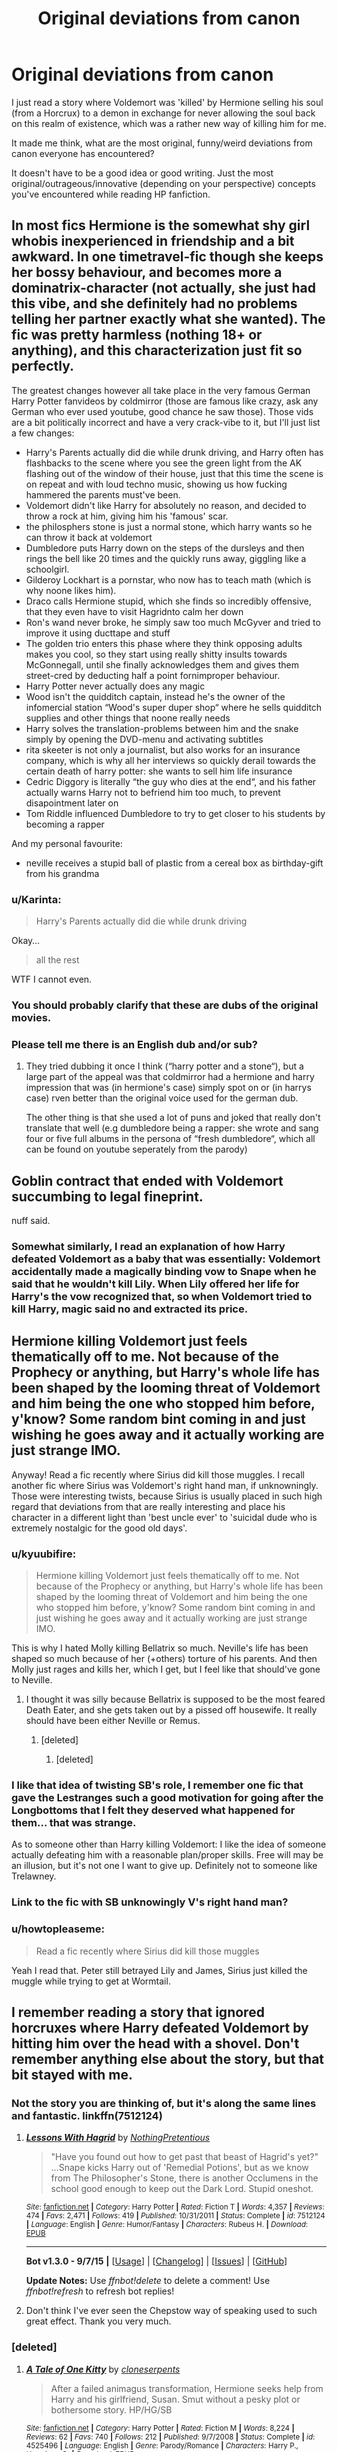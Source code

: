#+TITLE: Original deviations from canon

* Original deviations from canon
:PROPERTIES:
:Author: Riversz
:Score: 23
:DateUnix: 1448048351.0
:DateShort: 2015-Nov-20
:FlairText: Discussion
:END:
I just read a story where Voldemort was 'killed' by Hermione selling his soul (from a Horcrux) to a demon in exchange for never allowing the soul back on this realm of existence, which was a rather new way of killing him for me.

It made me think, what are the most original, funny/weird deviations from canon everyone has encountered?

It doesn't have to be a good idea or good writing. Just the most original/outrageous/innovative (depending on your perspective) concepts you've encountered while reading HP fanfiction.


** In most fics Hermione is the somewhat shy girl whobis inexperienced in friendship and a bit awkward. In one timetravel-fic though she keeps her bossy behaviour, and becomes more a dominatrix-character (not actually, she just had this vibe, and she definitely had no problems telling her partner exactly what she wanted). The fic was pretty harmless (nothing 18+ or anything), and this characterization just fit so perfectly.

The greatest changes however all take place in the very famous German Harry Potter fanvideos by coldmirror (those are famous like crazy, ask any German who ever used youtube, good chance he saw those). Those vids are a bit politically incorrect and have a very crack-vibe to it, but I'll just list a few changes:

- Harry's Parents actually did die while drunk driving, and Harry often has flashbacks to the scene where you see the green light from the AK flashing out of the window of their house, just that this time the scene is on repeat and with loud techno music, showing us how fucking hammered the parents must've been.
- Voldemort didn't like Harry for absolutely no reason, and decided to throw a rock at him, giving him his 'famous' scar.
- the philosphers stone is just a normal stone, which harry wants so he can throw it back at voldemort
- Dumbledore puts Harry down on the steps of the dursleys and then rings the bell like 20 times and the quickly runs away, giggling like a schoolgirl.
- Gilderoy Lockhart is a pornstar, who now has to teach math (which is why noone likes him).
- Draco calls Hermione stupid, which she finds so incredibly offensive, that they even have to visit Hagridnto calm her down
- Ron's wand never broke, he simply saw too much McGyver and tried to improve it using ducttape and stuff
- The golden trio enters this phase where they think opposing adults makes you cool, so they start using really shitty insults towards McGonnegall, until she finally acknowledges them and gives them street-cred by deducting half a point fornimproper behaviour.
- Harry Potter never actually does any magic
- Wood isn't the quidditch captain, instead he's the owner of the infomercial station “Wood's super duper shop“ where he sells quidditch supplies and other things that noone really needs
- Harry solves the translation-problems between him and the snake simply by opening the DVD-menu and activating subtitles
- rita skeeter is not only a journalist, but also works for an insurance company, which is why all her interviews so quickly derail towards the certain death of harry potter: she wants to sell him life insurance
- Cedric Diggory is literally “the guy who dies at the end“, and his father actually warns Harry not to befriend him too much, to prevent disapointment later on
- Tom Riddle influenced Dumbledore to try to get closer to his students by becoming a rapper

And my personal favourite:

- neville receives a stupid ball of plastic from a cereal box as birthday-gift from his grandma
:PROPERTIES:
:Author: fan-f-fan
:Score: 17
:DateUnix: 1448064703.0
:DateShort: 2015-Nov-21
:END:

*** u/Karinta:
#+begin_quote
  Harry's Parents actually did die while drunk driving
#+end_quote

Okay...

#+begin_quote
  all the rest
#+end_quote

WTF I cannot even.
:PROPERTIES:
:Author: Karinta
:Score: 7
:DateUnix: 1448071230.0
:DateShort: 2015-Nov-21
:END:


*** You should probably clarify that these are dubs of the original movies.
:PROPERTIES:
:Score: 8
:DateUnix: 1448087326.0
:DateShort: 2015-Nov-21
:END:


*** Please tell me there is an English dub and/or sub?
:PROPERTIES:
:Author: Co-miNb
:Score: 2
:DateUnix: 1448299981.0
:DateShort: 2015-Nov-23
:END:

**** They tried dubbing it once I think (“harry potter and a stone“), but a large part of the appeal was that coldmirror had a hermione and harry impression that was (in hermione's case) simply spot on or (in harrys case) rven better than the original voice used for the german dub.

The other thing is that she used a lot of puns and joked that really don't translate that well (e.g dumbledore being a rapper: she wrote and sang four or five full albums in the persona of “fresh dumbledore“, which all can be found on youtube seperately from the parody)
:PROPERTIES:
:Author: fan-f-fan
:Score: 2
:DateUnix: 1448320764.0
:DateShort: 2015-Nov-24
:END:


** Goblin contract that ended with Voldemort succumbing to legal fineprint.

nuff said.
:PROPERTIES:
:Author: UndeadBBQ
:Score: 16
:DateUnix: 1448052919.0
:DateShort: 2015-Nov-21
:END:

*** Somewhat similarly, I read an explanation of how Harry defeated Voldemort as a baby that was essentially: Voldemort accidentally made a magically binding vow to Snape when he said that he wouldn't kill Lily. When Lily offered her life for Harry's the vow recognized that, so when Voldemort tried to kill Harry, magic said no and extracted its price.
:PROPERTIES:
:Author: ligirl
:Score: 11
:DateUnix: 1448063608.0
:DateShort: 2015-Nov-21
:END:


** Hermione killing Voldemort just feels thematically off to me. Not because of the Prophecy or anything, but Harry's whole life has been shaped by the looming threat of Voldemort and him being the one who stopped him before, y'know? Some random bint coming in and just wishing he goes away and it actually working are just strange IMO.

Anyway! Read a fic recently where Sirius did kill those muggles. I recall another fic where Sirius was Voldemort's right hand man, if unknowningly. Those were interesting twists, because Sirius is usually placed in such high regard that deviations from that are really interesting and place his character in a different light than 'best uncle ever' to 'suicidal dude who is extremely nostalgic for the good old days'.
:PROPERTIES:
:Author: NMR3
:Score: 13
:DateUnix: 1448049594.0
:DateShort: 2015-Nov-20
:END:

*** u/kyuubifire:
#+begin_quote
  Hermione killing Voldemort just feels thematically off to me. Not because of the Prophecy or anything, but Harry's whole life has been shaped by the looming threat of Voldemort and him being the one who stopped him before, y'know? Some random bint coming in and just wishing he goes away and it actually working are just strange IMO.
#+end_quote

This is why I hated Molly killing Bellatrix so much. Neville's life has been shaped so much because of her (+others) torture of his parents. And then Molly just rages and kills her, which I get, but I feel like that should've gone to Neville.
:PROPERTIES:
:Author: kyuubifire
:Score: 17
:DateUnix: 1448061436.0
:DateShort: 2015-Nov-21
:END:

**** I thought it was silly because Bellatrix is supposed to be the most feared Death Eater, and she gets taken out by a pissed off housewife. It really should have been either Neville or Remus.
:PROPERTIES:
:Author: Sillyminion
:Score: 16
:DateUnix: 1448065261.0
:DateShort: 2015-Nov-21
:END:

***** [deleted]
:PROPERTIES:
:Score: 7
:DateUnix: 1448081595.0
:DateShort: 2015-Nov-21
:END:

****** [deleted]
:PROPERTIES:
:Score: 6
:DateUnix: 1448089352.0
:DateShort: 2015-Nov-21
:END:


*** I like that idea of twisting SB's role, I remember one fic that gave the Lestranges such a good motivation for going after the Longbottoms that I felt they deserved what happened for them... that was strange.

As to someone other than Harry killing Voldemort: I like the idea of someone actually defeating him with a reasonable plan/proper skills. Free will may be an illusion, but it's not one I want to give up. Definitely not to someone like Trelawney.
:PROPERTIES:
:Author: Riversz
:Score: 3
:DateUnix: 1448051814.0
:DateShort: 2015-Nov-21
:END:


*** Link to the fic with SB unknowingly V's right hand man?
:PROPERTIES:
:Author: ryanvdb
:Score: 1
:DateUnix: 1448055676.0
:DateShort: 2015-Nov-21
:END:


*** u/howtopleaseme:
#+begin_quote
  Read a fic recently where Sirius did kill those muggles
#+end_quote

Yeah I read that. Peter still betrayed Lily and James, Sirius just killed the muggle while trying to get at Wormtail.
:PROPERTIES:
:Author: howtopleaseme
:Score: 1
:DateUnix: 1448073835.0
:DateShort: 2015-Nov-21
:END:


** I remember reading a story that ignored horcruxes where Harry defeated Voldemort by hitting him over the head with a shovel. Don't remember anything else about the story, but that bit stayed with me.
:PROPERTIES:
:Author: MacsenWledig
:Score: 11
:DateUnix: 1448055659.0
:DateShort: 2015-Nov-21
:END:

*** Not the story you are thinking of, but it's along the same lines and fantastic. linkffn(7512124)
:PROPERTIES:
:Author: Sillyminion
:Score: 10
:DateUnix: 1448065492.0
:DateShort: 2015-Nov-21
:END:

**** [[http://www.fanfiction.net/s/7512124/1/][*/Lessons With Hagrid/*]] by [[https://www.fanfiction.net/u/2713680/NothingPretentious][/NothingPretentious/]]

#+begin_quote
  "Have you found out how to get past that beast of Hagrid's yet?" ...Snape kicks Harry out of 'Remedial Potions', but as we know from The Philosopher's Stone, there is another Occlumens in the school good enough to keep out the Dark Lord. Stupid oneshot.
#+end_quote

^{/Site/: [[http://www.fanfiction.net/][fanfiction.net]] *|* /Category/: Harry Potter *|* /Rated/: Fiction T *|* /Words/: 4,357 *|* /Reviews/: 474 *|* /Favs/: 2,471 *|* /Follows/: 419 *|* /Published/: 10/31/2011 *|* /Status/: Complete *|* /id/: 7512124 *|* /Language/: English *|* /Genre/: Humor/Fantasy *|* /Characters/: Rubeus H. *|* /Download/: [[http://www.p0ody-files.com/ff_to_ebook/mobile/makeEpub.php?id=7512124][EPUB]]}

--------------

*Bot v1.3.0 - 9/7/15* *|* [[[https://github.com/tusing/reddit-ffn-bot/wiki/Usage][Usage]]] | [[[https://github.com/tusing/reddit-ffn-bot/wiki/Changelog][Changelog]]] | [[[https://github.com/tusing/reddit-ffn-bot/issues/][Issues]]] | [[[https://github.com/tusing/reddit-ffn-bot/][GitHub]]]

*Update Notes:* Use /ffnbot!delete/ to delete a comment! Use /ffnbot!refresh/ to refresh bot replies!
:PROPERTIES:
:Author: FanfictionBot
:Score: 2
:DateUnix: 1448065521.0
:DateShort: 2015-Nov-21
:END:


**** Don't think I've ever seen the Chepstow way of speaking used to such great effect. Thank you very much.
:PROPERTIES:
:Author: MacsenWledig
:Score: 1
:DateUnix: 1448072540.0
:DateShort: 2015-Nov-21
:END:


*** [deleted]
:PROPERTIES:
:Score: 4
:DateUnix: 1448060614.0
:DateShort: 2015-Nov-21
:END:

**** [[http://www.fanfiction.net/s/4525496/1/][*/A Tale of One Kitty/*]] by [[https://www.fanfiction.net/u/881050/cloneserpents][/cloneserpents/]]

#+begin_quote
  After a failed animagus transformation, Hermione seeks help from Harry and his girlfriend, Susan. Smut without a pesky plot or bothersome story. HP/HG/SB
#+end_quote

^{/Site/: [[http://www.fanfiction.net/][fanfiction.net]] *|* /Category/: Harry Potter *|* /Rated/: Fiction M *|* /Words/: 8,224 *|* /Reviews/: 62 *|* /Favs/: 740 *|* /Follows/: 212 *|* /Published/: 9/7/2008 *|* /Status/: Complete *|* /id/: 4525496 *|* /Language/: English *|* /Genre/: Parody/Romance *|* /Characters/: Harry P., Hermione G. *|* /Download/: [[http://www.p0ody-files.com/ff_to_ebook/mobile/makeEpub.php?id=4525496][EPUB]]}

--------------

*Bot v1.3.0 - 9/7/15* *|* [[[https://github.com/tusing/reddit-ffn-bot/wiki/Usage][Usage]]] | [[[https://github.com/tusing/reddit-ffn-bot/wiki/Changelog][Changelog]]] | [[[https://github.com/tusing/reddit-ffn-bot/issues/][Issues]]] | [[[https://github.com/tusing/reddit-ffn-bot/][GitHub]]]

*Update Notes:* Use /ffnbot!delete/ to delete a comment! Use /ffnbot!refresh/ to refresh bot replies!
:PROPERTIES:
:Author: FanfictionBot
:Score: 1
:DateUnix: 1448060629.0
:DateShort: 2015-Nov-21
:END:


**** Fantastic! Thanks a bunch.
:PROPERTIES:
:Author: MacsenWledig
:Score: 1
:DateUnix: 1448064239.0
:DateShort: 2015-Nov-21
:END:


** I remember reading that Moody losing his eye was because he cheated on McGonagall in their youth. I've read countless fics, but for some reason thats the change that came to mind when I read your thread.
:PROPERTIES:
:Author: bunn2
:Score: 24
:DateUnix: 1448049165.0
:DateShort: 2015-Nov-20
:END:

*** I read one where he took the eye illegally on a raid, that it's actually an extremely "dark" artifact. Something about Hermione I think blackmailing him? It was a short scene though.
:PROPERTIES:
:Author: girlikecupcake
:Score: 6
:DateUnix: 1448074062.0
:DateShort: 2015-Nov-21
:END:

**** Wasn't that in 'when a lioness fights'? It was with spy!hermione, I know that for sure.
:PROPERTIES:
:Author: Riversz
:Score: 1
:DateUnix: 1448090780.0
:DateShort: 2015-Nov-21
:END:

***** Quite possibly, I honestly don't recall.
:PROPERTIES:
:Author: girlikecupcake
:Score: 1
:DateUnix: 1448116006.0
:DateShort: 2015-Nov-21
:END:


*** The amazing thing is that I could totally believe it. McGonagall is bad ass.
:PROPERTIES:
:Author: LadyLilly44
:Score: 5
:DateUnix: 1448056314.0
:DateShort: 2015-Nov-21
:END:


** In a fic where Harry and Hagrid weren't friends, Hagrid lost control of Norbert at some point, and the dragon went rampaging in the halls. That was hilarious.
:PROPERTIES:
:Author: Almavet
:Score: 11
:DateUnix: 1448055599.0
:DateShort: 2015-Nov-21
:END:

*** Old thread that I stumbled upon, but this sounds hilarious!! Do you have a link? Please :)
:PROPERTIES:
:Author: MagicMistoffelees
:Score: 1
:DateUnix: 1459228677.0
:DateShort: 2016-Mar-29
:END:


** I'll go first, I once read this story where Hermione decided to go on the offensive to keep a livable atmosphere while on the run for a year, so she chemically castrated both Harry and Ron with potions for the entire duration of it all. Without either of them noticing, of course...
:PROPERTIES:
:Author: Riversz
:Score: 18
:DateUnix: 1448048390.0
:DateShort: 2015-Nov-20
:END:

*** [deleted]
:PROPERTIES:
:Score: 14
:DateUnix: 1448049366.0
:DateShort: 2015-Nov-20
:END:

**** My sentiments exactly. Though I also found it hilarious. The motivation given was that Hermione had walked in on one of them wanking one too many times, and went for this solution.
:PROPERTIES:
:Author: Riversz
:Score: 14
:DateUnix: 1448051909.0
:DateShort: 2015-Nov-21
:END:

***** [deleted]
:PROPERTIES:
:Score: 16
:DateUnix: 1448053153.0
:DateShort: 2015-Nov-21
:END:

****** Well 2nd year Hermiones first instinct it to brew an illegal potion then drug two students to take their form.
:PROPERTIES:
:Author: howtopleaseme
:Score: 22
:DateUnix: 1448073773.0
:DateShort: 2015-Nov-21
:END:


****** I could sort of see her doing that, considering what she did to her own parents.
:PROPERTIES:
:Author: deirox
:Score: 17
:DateUnix: 1448057249.0
:DateShort: 2015-Nov-21
:END:


****** I don't recall it being mentioned again at all. It was just 'one of the hardships she endured' during her year on the run. The only reason I remember it was that it was so absurd.
:PROPERTIES:
:Author: Riversz
:Score: 14
:DateUnix: 1448053436.0
:DateShort: 2015-Nov-21
:END:


***** That's so dumb I'd call that bashing.
:PROPERTIES:
:Author: NMR3
:Score: 4
:DateUnix: 1448052185.0
:DateShort: 2015-Nov-21
:END:


*** What is that story?

I want to read it.
:PROPERTIES:
:Author: Karinta
:Score: 2
:DateUnix: 1448071137.0
:DateShort: 2015-Nov-21
:END:

**** I honestly don't know, I'm pretty sure it was a snamione fic but I don't recall the rest of it.
:PROPERTIES:
:Author: Riversz
:Score: 1
:DateUnix: 1448119992.0
:DateShort: 2015-Nov-21
:END:

***** Yuck. No.
:PROPERTIES:
:Author: Karinta
:Score: 1
:DateUnix: 1448122214.0
:DateShort: 2015-Nov-21
:END:


** In one story, and sorry but I don't remember the title right now, Parseltongue could be used to talk to snakes and ... axolotls. All in all it was probably just a mockery of the “Parseltongue can be used to talk to dragons” idea, but I found said mockery to be quite a nice idea.
:PROPERTIES:
:Author: Kazeto
:Score: 10
:DateUnix: 1448059032.0
:DateShort: 2015-Nov-21
:END:

*** That was in linkffn(Harry the Hufflepuff by BajaB
:PROPERTIES:
:Author: Abyranss
:Score: 3
:DateUnix: 1448143695.0
:DateShort: 2015-Nov-22
:END:

**** Ah, yes, thanks for that.
:PROPERTIES:
:Author: Kazeto
:Score: 1
:DateUnix: 1448144327.0
:DateShort: 2015-Nov-22
:END:


** Not really a serious plot point, but still...

In a story, Filch was not a simple caretaker, oh no! He was muggle ex military, and a spy within Hogwarts.

Commander Filch, Royal Marines, at your service!
:PROPERTIES:
:Author: Vardso
:Score: 6
:DateUnix: 1448088796.0
:DateShort: 2015-Nov-21
:END:


** There was a meandering story on Ficwad that included a piece lasting a few chapters about Charlie Weasley rediscovering a water nymph's sacred pool in the Forbidden Forest. He was granted a vision of how the nymph had negotiated with the Founders to establish this as a protected area near their intended castle. I think it may have even been a primary reason for the location being chosen. Somehow this ends up being a catalyst for his finally abandoning his Quidditch ambitions for creature handling.

It was great stuff- moody, meaningful and sexy without being tawdry (though I may not be the best judge of that). I'll see if I can find it when I'm not at work.
:PROPERTIES:
:Author: wordhammer
:Score: 7
:DateUnix: 1448054676.0
:DateShort: 2015-Nov-21
:END:

*** That sounds amazing!
:PROPERTIES:
:Author: TheLaurence
:Score: 2
:DateUnix: 1448061389.0
:DateShort: 2015-Nov-21
:END:

**** Found it!

[[http://ficwad.com/story/149388][Let's Try That Again, Shall We?]] by Circaea

The specific section is called [[http://ficwad.com/story/155041][Into the Glade]]\\
Chapter Description: Charlie Weasley goes into the Forbidden Forest on a cold winter morning.

Category: Harry Potter - Rating: NC-17 - Genres: Drama,Erotica,Humor - Warnings: [!] [V] [X] [R] [?] [Y] - Published: 2011-04-12 - Updated: 2011-04-12 - 8965 words
:PROPERTIES:
:Author: wordhammer
:Score: 3
:DateUnix: 1448070985.0
:DateShort: 2015-Nov-21
:END:

***** Thanks! can't wait to read this
:PROPERTIES:
:Author: TheLaurence
:Score: 1
:DateUnix: 1448100855.0
:DateShort: 2015-Nov-21
:END:


** I read one story where Moody had a wife in a time-traveled Hermione. It was a short sweet story.

linkffn(4200186)
:PROPERTIES:
:Author: Faustyna
:Score: 3
:DateUnix: 1448068532.0
:DateShort: 2015-Nov-21
:END:

*** [[http://www.fanfiction.net/s/4200186/1/][*/Constant Vigilance/*]] by [[https://www.fanfiction.net/u/529718/atruwriter][/atruwriter/]]

#+begin_quote
  Very few knew why Alastor Moody was so adamant on constant vigilance. It was a sorrowful lesson learned.
#+end_quote

^{/Site/: [[http://www.fanfiction.net/][fanfiction.net]] *|* /Category/: Harry Potter *|* /Rated/: Fiction T *|* /Words/: 2,808 *|* /Reviews/: 114 *|* /Favs/: 326 *|* /Follows/: 45 *|* /Published/: 4/15/2008 *|* /Status/: Complete *|* /id/: 4200186 *|* /Language/: English *|* /Genre/: Angst/Romance *|* /Characters/: <Alastor M., Hermione G.> *|* /Download/: [[http://www.p0ody-files.com/ff_to_ebook/mobile/makeEpub.php?id=4200186][EPUB]]}

--------------

*Bot v1.3.0 - 9/7/15* *|* [[[https://github.com/tusing/reddit-ffn-bot/wiki/Usage][Usage]]] | [[[https://github.com/tusing/reddit-ffn-bot/wiki/Changelog][Changelog]]] | [[[https://github.com/tusing/reddit-ffn-bot/issues/][Issues]]] | [[[https://github.com/tusing/reddit-ffn-bot/][GitHub]]]

*Update Notes:* Use /ffnbot!delete/ to delete a comment! Use /ffnbot!refresh/ to refresh bot replies!
:PROPERTIES:
:Author: FanfictionBot
:Score: 2
:DateUnix: 1448068589.0
:DateShort: 2015-Nov-21
:END:


** I read a fic a while back where the trio -thanks to a flash of brilliance from Ron- figured out that Harry was a horcrux after defeating and capturing the snatchers. Hermione theorizes that a soul shard can be pushed out of an object by other souls moving into it. So she knocks Harry out then she and Ron murder the snatchers and force their soul shards into Harry's body pushing out Voldemort's soul shard.

Unfortunately the author then teleported Harry to Gotham so that he could have a series of extended (300K words) threesomes with Harley Quinn and Poison Ivy before teleporting back and killing Voldemort. God what a waste of a good setup. I really wish someone would take that premise and make something out of it no matter what it ends up being, It's such a cool little idea.
:PROPERTIES:
:Author: toni_toni
:Score: 3
:DateUnix: 1448103208.0
:DateShort: 2015-Nov-21
:END:

*** O_O

Wait/wait/wait... murdered the snatchers to force their own souls into Harry, or the snatchers' souls?
:PROPERTIES:
:Author: adgnatum
:Score: 2
:DateUnix: 1448779437.0
:DateShort: 2015-Nov-29
:END:

**** Hermione and Ron splintered their own souls by killing the unconscious snatchers in cold blood. Then they forced their own soul fragments into Harry's body to fight off/kill Voldemort soul fragment.
:PROPERTIES:
:Author: toni_toni
:Score: 1
:DateUnix: 1448781137.0
:DateShort: 2015-Nov-29
:END:

***** Yeah, I thought so.

Still ... wow. Talk about lateral thinking.
:PROPERTIES:
:Author: adgnatum
:Score: 2
:DateUnix: 1449377895.0
:DateShort: 2015-Dec-06
:END:

****** Holy crap this thread was started 14 days ago, I think this qualifies as the longest conversation I've ever had.

Anyways yeah, I really really really loved the concept, I'd never seen it before or since and it can be taken in so many different directions. It could have been the start of a beautiful romance or the first steps into a descent into the dark side culminating in the rise of the Dark Lord Potter...

I don't think I'll ever be able to let this one go...
:PROPERTIES:
:Author: toni_toni
:Score: 2
:DateUnix: 1449378341.0
:DateShort: 2015-Dec-06
:END:


** Snape is a unicorn.

[[https://www.fanfiction.net/s/4472456/1/Water-Aerobics-for-the-Aquaphobic][Water Aerobics for the Aquaphobic]]

It wasn't a major plot point but I +loved it+ died after reading that part.
:PROPERTIES:
:Score: 3
:DateUnix: 1448114706.0
:DateShort: 2015-Nov-21
:END:


** Link to the Hermione kills V?
:PROPERTIES:
:Author: ryanvdb
:Score: 2
:DateUnix: 1448055636.0
:DateShort: 2015-Nov-21
:END:

*** It's by one of the really prolific SS/HG writers, I think. Possibly Aurette or Mrs Figg. I'll see if I can find it.

Edit: linkffn(Plan B by ApollinaV)
:PROPERTIES:
:Author: ligirl
:Score: 2
:DateUnix: 1448064051.0
:DateShort: 2015-Nov-21
:END:

**** That's the one. I wouldn't put the story on the level of Aurette's stories though.

ffnbot!refresh
:PROPERTIES:
:Author: Riversz
:Score: 1
:DateUnix: 1448090637.0
:DateShort: 2015-Nov-21
:END:

***** Yeah, Aurette's definitely on another level. I wish Loten would publish another story. Post Tenebras, Lux is probably my favorite SS/HG
:PROPERTIES:
:Author: ligirl
:Score: 1
:DateUnix: 1448094195.0
:DateShort: 2015-Nov-21
:END:


** linkffn(the grass is greener by kb0) this might not be right, but I think it's this story where Harry kills Snape and deals with voldemort by dosing them with draught of living death during HBP and leaving them in the cave with the necklace horcrux. Snape is killed because of his unbreakble vow, voldemort isn't dead and Harry puts all the horcrux's in there so they're safe.
:PROPERTIES:
:Author: JK2137
:Score: 1
:DateUnix: 1448185098.0
:DateShort: 2015-Nov-22
:END:

*** [[http://www.fanfiction.net/s/4334542/1/][*/The Grass Is Always Greener/*]] by [[https://www.fanfiction.net/u/1251524/kb0][/kb0/]]

#+begin_quote
  During the second term of Harry's sixth year, he ends up saving Daphne Greengrass from a fate worse than death. To repay him, she teaches him Occlumency and they get to know each other well enough to learn that labels are not always useful... HP/DG
#+end_quote

^{/Site/: [[http://www.fanfiction.net/][fanfiction.net]] *|* /Category/: Harry Potter *|* /Rated/: Fiction T *|* /Chapters/: 8 *|* /Words/: 100,620 *|* /Reviews/: 928 *|* /Favs/: 4,765 *|* /Follows/: 1,691 *|* /Updated/: 1/13/2009 *|* /Published/: 6/19/2008 *|* /Status/: Complete *|* /id/: 4334542 *|* /Language/: English *|* /Genre/: Drama/Romance *|* /Characters/: Harry P., Daphne G. *|* /Download/: [[http://www.p0ody-files.com/ff_to_ebook/mobile/makeEpub.php?id=4334542][EPUB]]}

--------------

*Bot v1.3.0 - 9/7/15* *|* [[[https://github.com/tusing/reddit-ffn-bot/wiki/Usage][Usage]]] | [[[https://github.com/tusing/reddit-ffn-bot/wiki/Changelog][Changelog]]] | [[[https://github.com/tusing/reddit-ffn-bot/issues/][Issues]]] | [[[https://github.com/tusing/reddit-ffn-bot/][GitHub]]]

*Update Notes:* Use /ffnbot!delete/ to delete a comment! Use /ffnbot!refresh/ to refresh bot replies!
:PROPERTIES:
:Author: FanfictionBot
:Score: 1
:DateUnix: 1448185189.0
:DateShort: 2015-Nov-22
:END:
